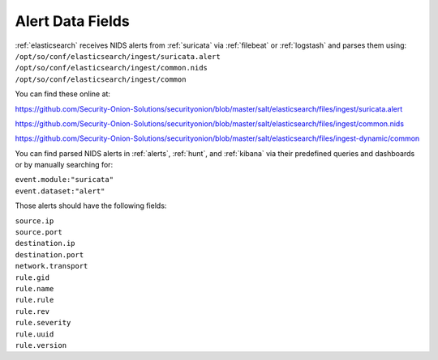 .. _alert-data-fields:

Alert Data Fields
=================

| :ref:`elasticsearch` receives NIDS alerts from :ref:`suricata` via :ref:`filebeat` or :ref:`logstash` and parses them using:
| ``/opt/so/conf/elasticsearch/ingest/suricata.alert``
| ``/opt/so/conf/elasticsearch/ingest/common.nids``
| ``/opt/so/conf/elasticsearch/ingest/common``

You can find these online at:

https://github.com/Security-Onion-Solutions/securityonion/blob/master/salt/elasticsearch/files/ingest/suricata.alert

https://github.com/Security-Onion-Solutions/securityonion/blob/master/salt/elasticsearch/files/ingest/common.nids

https://github.com/Security-Onion-Solutions/securityonion/blob/master/salt/elasticsearch/files/ingest-dynamic/common

You can find parsed NIDS alerts in :ref:`alerts`, :ref:`hunt`, and :ref:`kibana` via their predefined queries and dashboards or by manually searching for:

| ``event.module:"suricata"``
| ``event.dataset:"alert"``

Those alerts should have the following fields:

| ``source.ip``
| ``source.port``
| ``destination.ip``
| ``destination.port``
| ``network.transport``
| ``rule.gid``
| ``rule.name``
| ``rule.rule``
| ``rule.rev``
| ``rule.severity``
| ``rule.uuid``
| ``rule.version``

